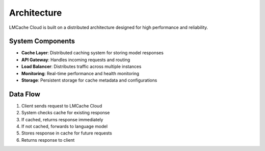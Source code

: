 Architecture
============

LMCache Cloud is built on a distributed architecture designed for high performance and reliability.

System Components
-----------------

* **Cache Layer**: Distributed caching system for storing model responses
* **API Gateway**: Handles incoming requests and routing
* **Load Balancer**: Distributes traffic across multiple instances
* **Monitoring**: Real-time performance and health monitoring
* **Storage**: Persistent storage for cache metadata and configurations

Data Flow
---------

1. Client sends request to LMCache Cloud
2. System checks cache for existing response
3. If cached, returns response immediately
4. If not cached, forwards to language model
5. Stores response in cache for future requests
6. Returns response to client 